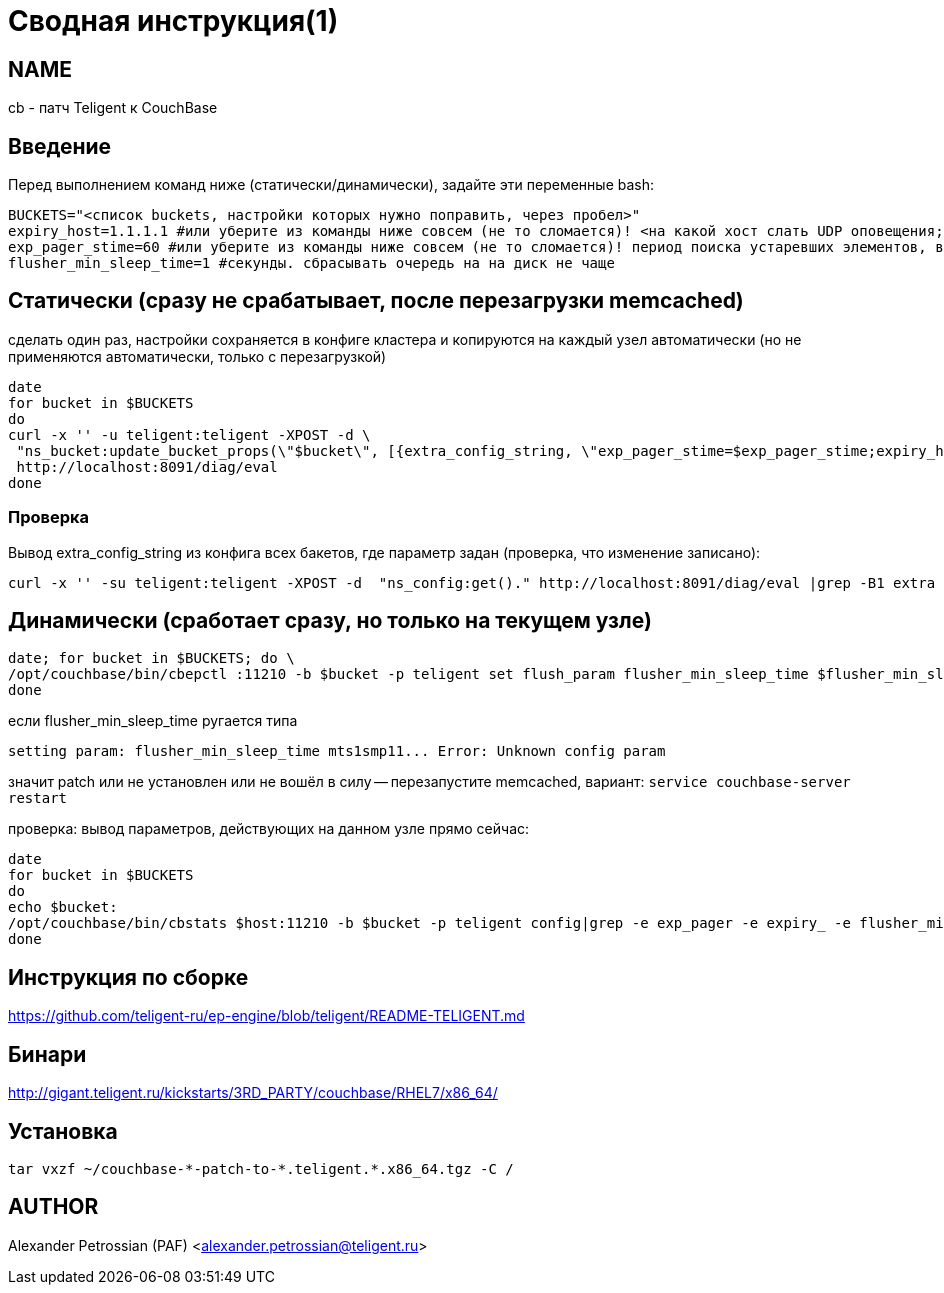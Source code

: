 = Сводная инструкция(1)

== NAME
cb - патч Teligent к CouchBase

== Введение

Перед выполнением команд ниже (статически/динамически), задайте эти переменные bash:
[source,bash]
BUCKETS="<список buckets, настройки которых нужно поправить, через пробел>"
expiry_host=1.1.1.1 #или уберите из команды ниже совсем (не то сломается)! <на какой хост слать UDP оповещения; порт default 11300, можно настраивать, но зачем?>
exp_pager_stime=60 #или уберите из команды ниже совсем (не то сломается)! период поиска устаревших элементов, в секундах, default 3600 (1 час)
flusher_min_sleep_time=1 #секунды. сбрасывать очередь на на диск не чаще

== Статически (сразу не срабатывает, после перезагрузки memcached)

сделать один раз, настройки сохраняется в конфиге кластера и копируются на каждый узел автоматически
(но не применяются автоматически, только с перезагрузкой)

[source,bash]
date
for bucket in $BUCKETS
do
curl -x '' -u teligent:teligent -XPOST -d \
 "ns_bucket:update_bucket_props(\"$bucket\", [{extra_config_string, \"exp_pager_stime=$exp_pager_stime;expiry_host=$expiry_host;flusher_min_sleep_time=$flusher_min_sleep_time\"}])." \
 http://localhost:8091/diag/eval
done

=== Проверка

Вывод extra_config_string из конфига всех бакетов, где параметр задан (проверка, что изменение записано):
[source,bash]
curl -x '' -su teligent:teligent -XPOST -d  "ns_config:get()." http://localhost:8091/diag/eval |grep -B1 extra

== Динамически (сработает сразу, но только на текущем узле)

[source,bash]
date; for bucket in $BUCKETS; do \
/opt/couchbase/bin/cbepctl :11210 -b $bucket -p teligent set flush_param flusher_min_sleep_time $flusher_min_sleep_time; \
done

если flusher_min_sleep_time ругается типа
[source,bash]
setting param: flusher_min_sleep_time mts1smp11... Error: Unknown config param

значит patch или не установлен или не вошёл в силу -- перезапустите memcached, вариант: `service couchbase-server restart`

проверка: вывод параметров, действующих на данном узле прямо сейчас:
[source,bash]
date
for bucket in $BUCKETS
do
echo $bucket:
/opt/couchbase/bin/cbstats $host:11210 -b $bucket -p teligent config|grep -e exp_pager -e expiry_ -e flusher_min_sleep_time
done

== Инструкция по сборке

https://github.com/teligent-ru/ep-engine/blob/teligent/README-TELIGENT.md

== Бинари

http://gigant.teligent.ru/kickstarts/3RD_PARTY/couchbase/RHEL7/x86_64/

== Установка

[source,bash]
tar vxzf ~/couchbase-*-patch-to-*.teligent.*.x86_64.tgz -C /

== AUTHOR

Alexander Petrossian (PAF) <alexander.petrossian@teligent.ru>
